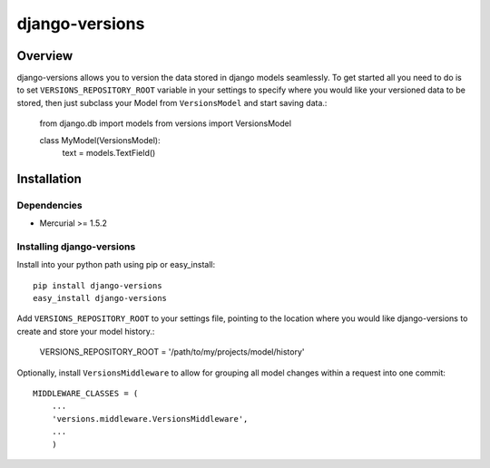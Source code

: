 django-versions
###############

Overview
========

django-versions allows you to version the data stored in django models seamlessly. To get started all you need to do is to set ``VERSIONS_REPOSITORY_ROOT`` variable in your settings to specify where you would like your versioned data to be stored, then just subclass your Model from ``VersionsModel`` and start saving data.:

    from django.db import models
    from versions import VersionsModel

    class MyModel(VersionsModel):
        text = models.TextField()

Installation
============

Dependencies
------------

* Mercurial >= 1.5.2

Installing django-versions
--------------------------

Install into your python path using pip or easy_install::

    pip install django-versions
    easy_install django-versions

Add ``VERSIONS_REPOSITORY_ROOT`` to your settings file, pointing to the location where you would like django-versions to create and store your model history.:

    VERSIONS_REPOSITORY_ROOT = '/path/to/my/projects/model/history'

Optionally, install ``VersionsMiddleware`` to allow for grouping all model changes within a request into one commit::

    MIDDLEWARE_CLASSES = (
        ...
        'versions.middleware.VersionsMiddleware',
        ...
        )
